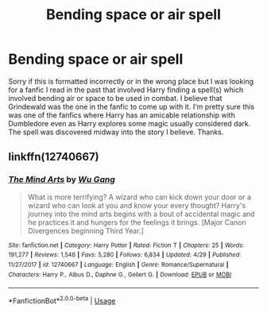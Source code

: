 #+TITLE: Bending space or air spell

* Bending space or air spell
:PROPERTIES:
:Author: ReasonableEmu7
:Score: 1
:DateUnix: 1558387780.0
:DateShort: 2019-May-21
:FlairText: Request
:END:
Sorry if this is formatted incorrectly or in the wrong place but I was looking for a fanfic I read in the past that involved Harry finding a spell(s) which involved bending air or space to be used in combat. I believe that Grindewald was the one in the fanfic to come up with it. I'm pretty sure this was one of the fanfics where Harry has an amicable relationship with Dumbledore even as Harry explores some magic usually considered dark. The spell was discovered midway into the story I believe. Thanks.


** linkffn(12740667)
:PROPERTIES:
:Author: MannOf97
:Score: 2
:DateUnix: 1558465456.0
:DateShort: 2019-May-21
:END:

*** [[https://www.fanfiction.net/s/12740667/1/][*/The Mind Arts/*]] by [[https://www.fanfiction.net/u/7769074/Wu-Gang][/Wu Gang/]]

#+begin_quote
  What is more terrifying? A wizard who can kick down your door or a wizard who can look at you and know your every thought? Harry's journey into the mind arts begins with a bout of accidental magic and he practices it and hungers for the feelings it brings. [Major Canon Divergences beginning Third Year.]
#+end_quote

^{/Site/:} ^{fanfiction.net} ^{*|*} ^{/Category/:} ^{Harry} ^{Potter} ^{*|*} ^{/Rated/:} ^{Fiction} ^{T} ^{*|*} ^{/Chapters/:} ^{25} ^{*|*} ^{/Words/:} ^{191,277} ^{*|*} ^{/Reviews/:} ^{1,546} ^{*|*} ^{/Favs/:} ^{5,280} ^{*|*} ^{/Follows/:} ^{6,834} ^{*|*} ^{/Updated/:} ^{4/29} ^{*|*} ^{/Published/:} ^{11/27/2017} ^{*|*} ^{/id/:} ^{12740667} ^{*|*} ^{/Language/:} ^{English} ^{*|*} ^{/Genre/:} ^{Romance/Supernatural} ^{*|*} ^{/Characters/:} ^{Harry} ^{P.,} ^{Albus} ^{D.,} ^{Daphne} ^{G.,} ^{Gellert} ^{G.} ^{*|*} ^{/Download/:} ^{[[http://www.ff2ebook.com/old/ffn-bot/index.php?id=12740667&source=ff&filetype=epub][EPUB]]} ^{or} ^{[[http://www.ff2ebook.com/old/ffn-bot/index.php?id=12740667&source=ff&filetype=mobi][MOBI]]}

--------------

*FanfictionBot*^{2.0.0-beta} | [[https://github.com/tusing/reddit-ffn-bot/wiki/Usage][Usage]]
:PROPERTIES:
:Author: FanfictionBot
:Score: 2
:DateUnix: 1558465468.0
:DateShort: 2019-May-21
:END:
